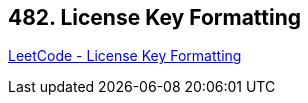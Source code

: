 == 482. License Key Formatting

https://leetcode.com/problems/license-key-formatting/[LeetCode - License Key Formatting]

